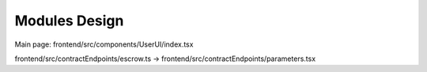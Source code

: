 Modules Design
==============

Main page: frontend/src/components/UserUI/index.tsx

frontend/src/contractEndpoints/escrow.ts
\-> frontend/src/contractEndpoints/parameters.tsx
